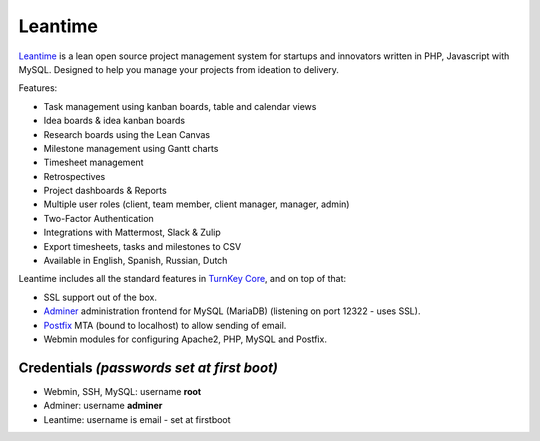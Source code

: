 Leantime 
==============================

Leantime_ is a lean open source project management system for
startups and innovators written in PHP, Javascript with MySQL.
Designed to help you manage your projects from ideation to delivery.

Features:

- Task management using kanban boards, table and calendar views
- Idea boards & idea kanban boards
- Research boards using the Lean Canvas
- Milestone management using Gantt charts
- Timesheet management
- Retrospectives
- Project dashboards & Reports
- Multiple user roles (client, team member, client manager, manager, admin)
- Two-Factor Authentication
- Integrations with Mattermost, Slack & Zulip
- Export timesheets, tasks and milestones to CSV
- Available in English, Spanish, Russian, Dutch

Leantime includes all the standard features in `TurnKey Core`_, and on
top of that:

- SSL support out of the box.

- `Adminer`_ administration frontend for MySQL (MariaDB) (listening on port
  12322 - uses SSL).
- `Postfix`_ MTA (bound to localhost) to allow sending of email.
- Webmin modules for configuring Apache2, PHP, MySQL and Postfix.

Credentials *(passwords set at first boot)*
-------------------------------------------

-  Webmin, SSH, MySQL: username **root**

-  Adminer: username **adminer**

- Leantime: username is email - set at firstboot

.. _Leantime: https://leantime.io/
.. _TurnKey Core: https://www.turnkeylinux.org/core
.. _Adminer: https://www.adminer.org/
.. _Postfix: https://www.postfix.org/
